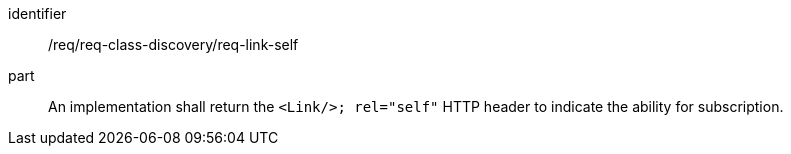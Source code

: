[[req_class_discovery_link_self]]

[requirement]
====
[%metadata]
identifier:: /req/req-class-discovery/req-link-self
part:: An implementation shall return the `<Link/>; rel="self"` HTTP header to indicate the ability for subscription.
====
